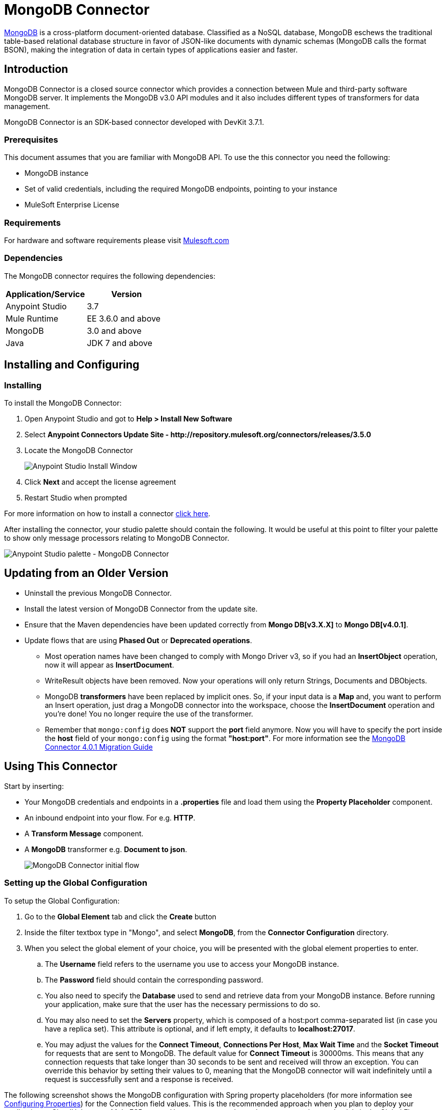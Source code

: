 = MongoDB Connector
:keywords: mongodb connector, mongo db connector, user guide
:imagesdir: ./images

link:https://www.mongodb.org[MongoDB] is a cross-platform document-oriented database. Classified as a NoSQL database, MongoDB eschews the traditional table-based relational database structure in favor of JSON-like documents with dynamic schemas (MongoDB calls the format BSON), making the integration of data in certain types of applications easier and faster.

== Introduction

MongoDB Connector is a closed source connector which provides a connection between Mule and third-party software MongoDB server. It implements the MongoDB v3.0 API modules and it also includes different types of transformers for data management.

MongoDB Connector is an SDK-based connector developed with DevKit 3.7.1.

=== Prerequisites

This document assumes that you are familiar with MongoDB API.
To use the this connector you need the following:

* MongoDB instance
* Set of valid credentials, including the required MongoDB endpoints, pointing to your instance
* MuleSoft Enterprise License

=== Requirements

For hardware and software requirements please visit link:https://www.mulesoft.com/lp/dl/mule-esb-enterprise[Mulesoft.com]

=== Dependencies

The MongoDB connector requires the following dependencies:

|===
|Application/Service|Version

|Anypoint Studio|3.7
|Mule Runtime|EE 3.6.0 and above
|MongoDB|3.0 and above
|Java|JDK 7 and above
|===

== Installing and Configuring

=== Installing

To install the MongoDB Connector:

. Open Anypoint Studio and got to **Help > Install New Software**
. Select *Anypoint Connectors Update Site - \http://repository.mulesoft.org/connectors/releases/3.5.0*
. Locate the MongoDB Connector

+

image:mg_install.png["Anypoint Studio Install Window"]

. Click *Next* and accept the license agreement
. Restart Studio when prompted

For more information on how to install a connector link:/mule-user-guide/v/3.8-beta/installing-connectors[click here].

After installing the connector, your studio palette should contain the following. It would be useful at this point to filter your palette to show only message processors relating to MongoDB Connector.

image:mg_palette.png["Anypoint Studio palette - MongoDB Connector"]

== Updating from an Older Version
* Uninstall the previous MongoDB Connector.
* Install the latest version of MongoDB Connector from the update site.
* Ensure that the Maven dependencies have been updated correctly from *Mongo DB[v3.X.X]* to *Mongo DB[v4.0.1]*.
* Update flows that are using *Phased Out* or *Deprecated operations*.
** Most operation names have been changed to comply with Mongo Driver v3, so if you had an *InsertObject* operation, now it will appear as *InsertDocument*.
** WriteResult objects have been removed. Now your operations will only return Strings, Documents and DBObjects.
** MongoDB **transformers**  have been replaced by implicit ones. So, if your input data is a **Map** and, you want to perform an Insert operation, just drag a MongoDB connector into the workspace, choose the **InsertDocument** operation and you're done! You no longer require the use of the transformer.
** Remember that `mongo:config` does *NOT* support the *port* field anymore. Now you will have to specify the port inside the *host* field of your `mongo:config` using the format *"host:port"*.
For more information see the link:/mule-user-guide/v/3.8-beta/mongodb-connector-migration-guide[MongoDB Connector 4.0.1 Migration Guide]

== Using This Connector

Start by inserting:

* Your MongoDB credentials and endpoints in a **.properties** file and load them using the **Property Placeholder** component.
* An inbound endpoint into your flow. For e.g. **HTTP**.
* A *Transform Message* component.
* A *MongoDB* transformer e.g. **Document to json**.

+

image:mg_basic_flow.png["MongoDB Connector initial flow"]

=== Setting up the Global Configuration
To setup the Global Configuration:

. Go to the **Global Element** tab and click the *Create* button
. Inside the filter textbox type in "Mongo", and select *MongoDB*, from the *Connector Configuration* directory.
. When you select the global element of your choice, you will be presented with the global element properties to enter.
.. The **Username** field refers to the username you use to access your MongoDB instance.
.. The **Password** field should contain the corresponding password.
.. You also need to specify the **Database** used to send and retrieve data from your MongoDB instance. Before running your application, make sure that the user has the necessary permissions to do so.
.. You may also need to set the **Servers** property, which is composed of a host:port comma-separated list (in case you have a replica set). This attribute is optional, and if left empty, it defaults to **localhost:27017**.
.. You may adjust the values for the **Connect Timeout**, **Connections Per Host**, **Max Wait Time** and the **Socket Timeout** for requests that are sent to MongoDB.  The default value for **Connect Timeout** is 30000ms. This means that any connection requests that take longer than 30 seconds to be sent and received will throw an exception. You can override this behavior by setting their values to 0, meaning that the MongoDB connector will wait indefinitely until a request is successfully sent and a response is received.

The following screenshot shows the MongoDB configuration with Spring property placeholders (for more information see link:/mule-user-guide/v/3.8-beta/configuring-properties[Configuring Properties]) for the Connection field values. This is the recommended approach when you plan to deploy your application to CloudHub or to a Mule ESB server. However, you may harcode your connection credentials in the Global Element Properties shown below if you are in the development stage and simply want to speed up the process.

image:mg_globalelements.png["MongoDB Connector Global Elements"]

[width="100%",columns=",",options="header"]
|===
|Fields|Description
|*Username*|MongoDB username. Input your username using Mule property placeholder syntax.
|*Password*|MongoDB password. Input your password using Mule property placeholder syntax.
|*Database*|MongoDB database. Input your database using Mule property placeholder syntax.
|*Servers*|This location points to the default MongoDB instance, Input your endpoint using Mule property placeholder syntax.
|===

=== Setting up the Global Configuration with SSL (optional)
As of MongoDB Connector v4.0.0, we support the use of SSL. To setup the Global Configuration:

* In the **Global Element** tab for your MongoDB connection, make sure you check **SSL** property field.
* Remember, your instance must support this feature. For more information check http://docs.mongodb.org/manual/tutorial/configure-ssl[MongoDB documentation].


=== Invoking an Operation
In order to invoke a simple operation (such as the **insertDocument** operation), you can follow these steps:

. From the palette, drag and drop the *MongoDB connector* into your flow by placing it between the *HTTP connector* and the *MongoDB Transformer*.
. Configure the connector by selecting the *Connector Configuration* you created in the previous section and choosing the operation to invoke.

+

image:mg_insertconnector.png["MongoDB Connector"]

. From the palette, drag and drop the **Transform Message** component before the **MongoDB** connector.
. Click on *Transform Message* and enter two key-value pairs as shown below.

+

[source,dataweave,linenums]
----
%dw 1.0
%output application/java
---
{
	name:"Peter",
	age:"42"
}
----

+

image:mg_dataweave.png[Transform Message]

The complete example flow is included here for your reference.

[tabs]
------
[tab,title="Studio Visual Editor"]
....

image:mg_final_flow.png[Transform Message]

....
[tab,title="XML Editor"]
....
[source,xml,linenums]
----
<flow name="insert-document-flow">
        <http:listener config-ref="HTTP_Listener_Configuration" path="/" doc:name="HTTP"/>
        <dw:transform-message doc:name="Transform Message">
            <dw:set-payload><![CDATA[%dw 1.0
%output application/java
---
{
    name:"Peter",
    age:"42"
}]]></dw:set-payload>
        </dw:transform-message>
        <mongo:insert-document config-ref="Mongo_DB__Configuration" collection="People" doc:name="Insert Document"/>
        <mongo:document-to-json doc:name="Document to Json"/>
</flow>
----
....
------
== See Also

* For additional technical information, regarding MongoDB Connector please visit our http://mulesoft.github.io/mongo-connector/3.6.1/mule/mongo-config.html[online documentation]. You may also want access to MuleSoft’s expert support team, which requires you subscribe to Mule ESB Enterprise and log into MuleSoft’s Customer Portal.

* For more information on the MongoDB API, please visit its link:http://docs.mongodb.org/manual[API documentation page].
